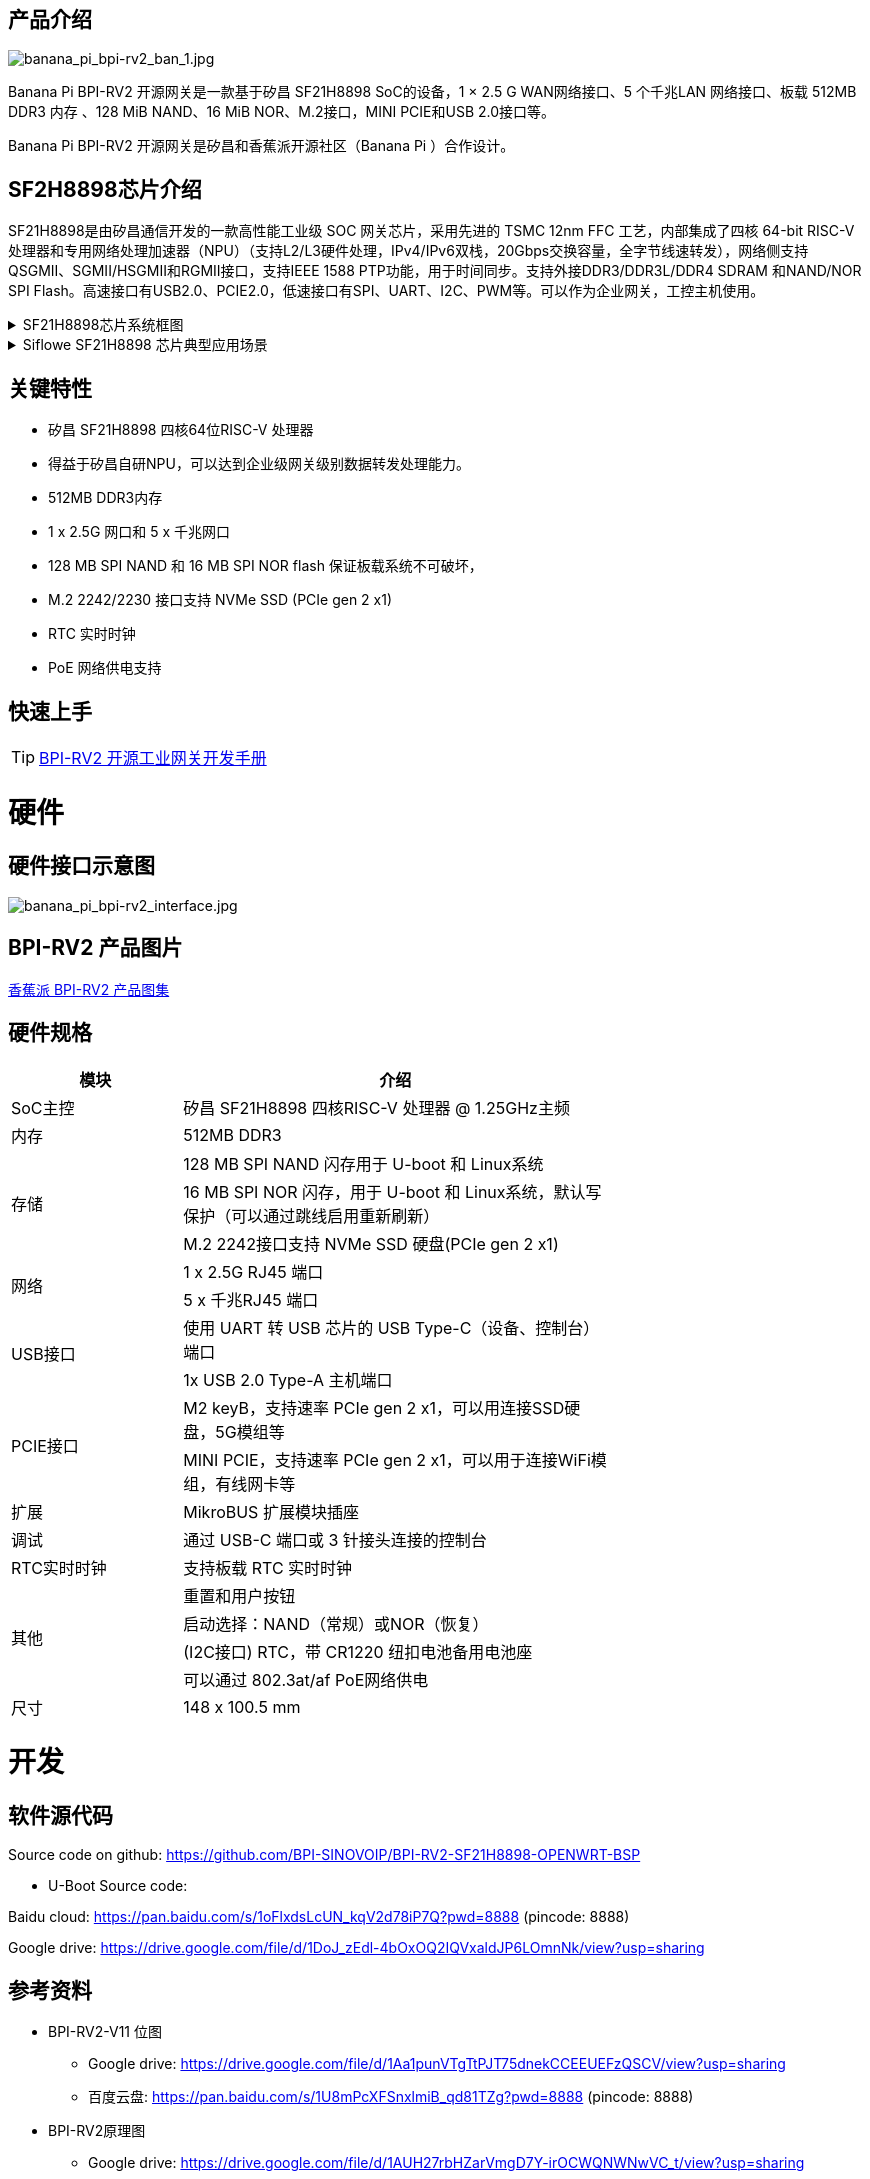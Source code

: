 == 产品介绍

image::/bpi-rv2/banana_pi_bpi-rv2_ban_1.jpg[banana_pi_bpi-rv2_ban_1.jpg]

Banana Pi BPI-RV2 开源网关是⼀款基于矽昌 SF21H8898 SoC的设备，1 × 2.5 G WAN⽹络接⼝、5 个千兆LAN ⽹络接⼝、板载
512MB DDR3 内存 、128 MiB NAND、16 MiB NOR、M.2接⼝，MINI PCIE和USB 2.0接⼝等。

Banana Pi BPI-RV2 开源网关是矽昌和⾹蕉派开源社区（Banana Pi ）合作设计。

== SF2H8898芯⽚介绍 

SF21H8898是由矽昌通信开发的一款高性能工业级 SOC 网关芯片，采用先进的 TSMC 12nm FFC 工艺，内部集成了四核
64-bit RISC-V 处理器和专用网络处理加速器（NPU）（⽀持L2/L3硬件处理，IPv4/IPv6双栈，20Gbps交换容量，全字节线速转发），⽹络侧⽀持QSGMII、SGMII/HSGMII和RGMII接⼝，⽀持IEEE 1588 PTP功能，⽤于时间同步。⽀持外接DDR3/DDR3L/DDR4 SDRAM 和NAND/NOR SPI Flash。⾼速接⼝有USB2.0、PCIE2.0，低速接⼝有SPI、UART、I2C、PWM等。可以作为企业⽹关，⼯控主机使⽤。

.SF21H8898芯片系统框图
[%collapsible]
====

image::/bpi-rv2/h8898_chip.png[h8898_chip.png]
====

.Siflowe SF21H8898 芯片典型应用场景
[%collapsible]
====
image::/bpi-rv2/h8898_type_use.png[h8898_type_use.png]
====

== 关键特性
* 矽昌 SF21H8898 四核64位RISC-V 处理器 
* 得益于矽昌自研NPU，可以达到企业级⽹关级别数据转发处理能⼒。
* 512MB DDR3内存
* 1 x 2.5G ⽹⼝和 5 x 千兆⽹⼝
* 128 MB SPI NAND 和 16 MB SPI NOR flash 保证板载系统不可破坏，
* M.2 2242/2230 接⼝⽀持 NVMe SSD (PCIe gen 2 x1)
* RTC 实时时钟
* PoE ⽹络供电⽀持

== 快速上手

TIP: link:/zh/BPI-RV2/GettingStarted_BPI-RV2[BPI-RV2 开源工业网关开发手册]

= 硬件

== 硬件接口示意图

image::/bpi-rv2/banana_pi_bpi-rv2_interface.jpg[banana_pi_bpi-rv2_interface.jpg]

== BPI-RV2 产品图片

link:/en/BPI-RV2/Photo_BPI-RV2[香蕉派 BPI-RV2 产品图集]

== 硬件规格
[options="header",cols="2,5",width="70%"]
|=====
|模块 |介绍
|SoC主控 |矽昌 SF21H8898 四核RISC-V 处理器 @ 1.25GHz主频
|内存 |512MB DDR3
.3+|存储 |128 MB SPI NAND 闪存⽤于 U-boot 和 Linux系统
|16 MB SPI NOR 闪存，⽤于 U-boot 和 Linux系统，默认写保护（可以通过跳线启⽤重新刷新）
|M.2 2242接⼝⽀持 NVMe SSD 硬盘(PCIe gen 2 x1)
.2+|⽹络 |1 x 2.5G RJ45 端⼝
|5 x 千兆RJ45 端⼝
.2+|USB接⼝ |使⽤ UART 转 USB 芯⽚的 USB Type-C（设备、控制台）端⼝
|1x USB 2.0 Type-A 主机端⼝
.2+|PCIE接⼝ |M2 keyB，⽀持速率 PCIe gen 2 x1，可以⽤连接SSD硬盘，5G模组等
|MINI PCIE，⽀持速率 PCIe gen 2 x1，可以⽤于连接WiFi模组，有线⽹卡等
|扩展| MikroBUS 扩展模块插座
|调试| 通过 USB-C 端⼝或 3 针接头连接的控制台
|RTC实时时钟| ⽀持板载 RTC 实时时钟
.4+|其他 |重置和⽤户按钮
|启动选择：NAND（常规）或NOR（恢复）
|(I2C接⼝) RTC，带 CR1220 纽扣电池备⽤电池座
|可以通过 802.3at/af PoE⽹络供电
|尺⼨| 148 x 100.5 mm
|=====

= 开发

== 软件源代码

Source code on github: https://github.com/BPI-SINOVOIP/BPI-RV2-SF21H8898-OPENWRT-BSP


* U-Boot Source code:
  
Baidu cloud: https://pan.baidu.com/s/1oFlxdsLcUN_kqV2d78iP7Q?pwd=8888 (pincode: 8888)

Google drive: https://drive.google.com/file/d/1DoJ_zEdl-4bOxOQ2IQVxaldJP6LOmnNk/view?usp=sharing

== 参考资料

* BPI-RV2-V11 位图
 ** Google drive:
 https://drive.google.com/file/d/1Aa1punVTgTtPJT75dnekCCEEUEFzQSCV/view?usp=sharing
 ** 百度云盘:
 https://pan.baidu.com/s/1U8mPcXFSnxlmiB_qd81TZg?pwd=8888 (pincode: 8888)
 
 
* BPI-RV2原理图
** Google drive:
https://drive.google.com/file/d/1AUH27rbHZarVmgD7Y-irOCWQNWNwVC_t/view?usp=sharing
** 百度云盘:
 https://pan.baidu.com/s/1ZJlW8xOOzvRHRbktJM2vHA?pwd=8888 (Pincode: 8888)

* BPI-RV2 DXF file
** Google drive: https://drive.google.com/file/d/1dsvwKbeDpPVPoz0bbb2n4Rpo1a0yZN8x/view?usp=sharing

** Baidu云盘: https://pan.baidu.com/s/19OnUj3bEN9saLANb9LIxIQ?pwd=8888 (pinoode): 8888 

* 矽昌通信Siflowe SF21H8898 芯片规格书
** Google drive:  https://drive.google.com/file/d/1BVvNwteQebjtbWdKuvHRDl12ohuWtIpZ/view?usp=sharing
** 百度云盘:  https://pan.baidu.com/s/1d1V4fodomJYZRdPHk9-Qrw?pwd=8888 (pincode: 8888)


= 配件

== 外壳 

image::/bpi-rv2/banana_pi_bpi-rv2_case_3.jpg[banana_pi_bpi-rv2_case_3.jpg]

= 系统镜像
== OpenWrt

=== openwrt-siflower-sf21h8898-bpi-rv2-nand-squashfs-fullflash.img
** 百度云盘:  
https://pan.baidu.com/s/1iMbPKkwKE8es1hW1Zy6AGg?pwd=8888 (pincode:8888)

** Google硬盘: 
https://drive.google.com/file/d/1Szv0ARqT30inLvEWdtbdD-EcZanYq3Rp/view?usp=sharing

=== Openwrt-siflower-sf21h8898-bpi-rv2-nand-squashfs-sysupgrade.bin

** 百度云盘: 
https://pan.baidu.com/s/1LL1mbWxmWMhUYw_-db9pMw?pwd=8888 (pincode:8888)

** Google 硬盘: https://drive.google.com/file/d/1K2CJ0Uco6LmCNopPUk5Qn8fcHV5NQXmY/view?usp=sharing

= 快速购买

WARNING: BANANAPI 官方店铺：
https://www.bpi-shop.com/products/banana-pi-bpi-rv2-risc-v-gateway-board-design-with-siflower-sf21h8898-chip-design.html

WARNING: SINOVOIP 速卖通店铺: https://www.aliexpress.com/item/3256808648294805.html?gatewayAdapt=4itemAdapt

WARNING: Bipai 速卖通店铺: https://www.aliexpress.com/item/3256808648467727.html?gatewayAdapt=4itemAdapt

WARNING: 淘宝官方店铺: https://item.taobao.com/item.htm?id=911397743956&spm=a213gs.v2success.0.0.4f2348313LU7Ma

WARNING: BPI-RV2外壳 SINOVOIP 速卖通：
https://www.aliexpress.com/item/1005009130374990.html

WARNING: BPI-RV2外壳 BIPAI 速卖通：
https://www.aliexpress.com/item/1005009130612951.html

WARNING: BPI-RV2外壳淘宝店铺：
https://item.taobao.com/item.htm?id=828591909710&spm=a213gs.v2success.0.0.41b74831L8aQQs

WARNING: OEM&ODM,请联系: judyhuang@banana-pi.com
